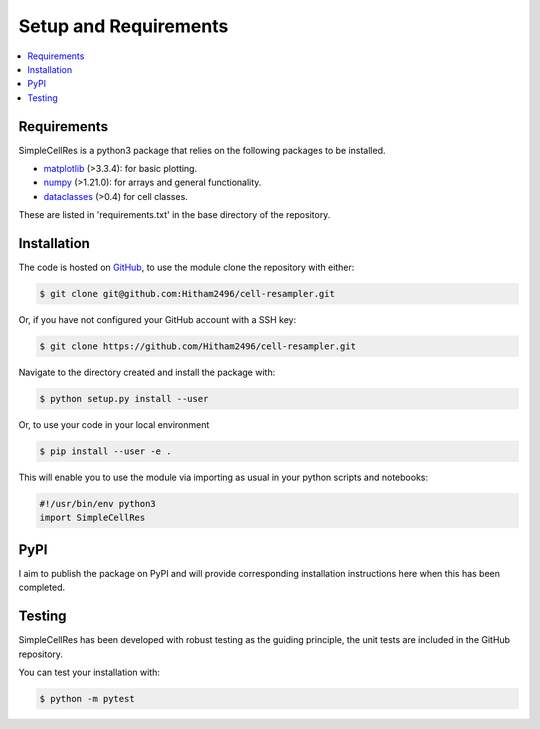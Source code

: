 .. _setup-label:

======================
Setup and Requirements
======================

.. contents::
   :local:
   :depth: 2


Requirements
============

SimpleCellRes is a python3 package that relies on the following packages to be
installed.

- `matplotlib <https://matplotlib.org/>`_ (>3.3.4): for basic plotting.

- `numpy <https://numpy.org/>`_ (>1.21.0): for arrays and general functionality.

- `dataclasses <https://docs.python.org/3/library/dataclasses.html#module-dataclasses>`_ (>0.4) for cell classes.

These are listed in 'requirements.txt' in the base directory of the repository.

Installation
============

The code is hosted on `GitHub <https://github.com/Hitham2496/cell-resampler/>`_,
to use the module clone the repository with either:

.. code-block:: bash

   $ git clone git@github.com:Hitham2496/cell-resampler.git

Or, if you have not configured your GitHub account with a SSH key:

.. code-block:: bash

   $ git clone https://github.com/Hitham2496/cell-resampler.git

Navigate to the directory created and install the package with:

.. code-block:: bash

   $ python setup.py install --user

Or, to use your code in your local environment

.. code-block:: bash

   $ pip install --user -e .

This will enable you to use the module via importing as usual in your python scripts
and notebooks:

.. code-block:: python

   #!/usr/bin/env python3
   import SimpleCellRes

PyPI
====

I aim to publish the package on PyPI and will provide corresponding installation
instructions here when this has been completed.

Testing
=======

SimpleCellRes has been developed with robust testing as the guiding principle, the
unit tests are included in the GitHub repository.

You can test your installation with:

.. code-block:: bash

   $ python -m pytest
